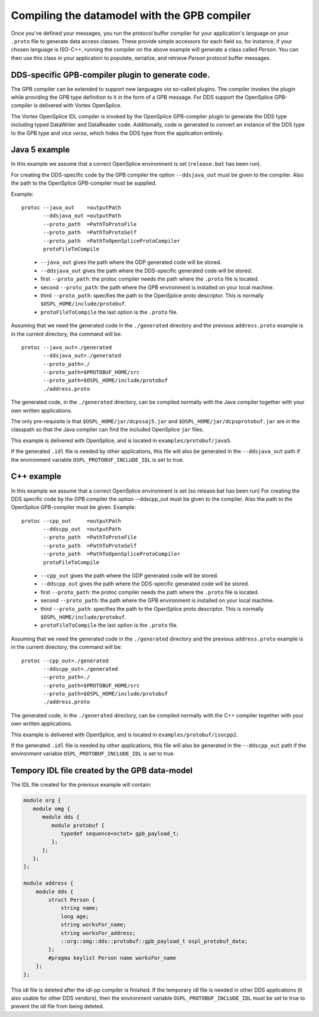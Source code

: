 .. _`Compiling the datamodel with the GPB compiler`:

#############################################
Compiling the datamodel with the GPB compiler
#############################################

Once you've defined your messages, you run the protocol buffer
compiler for your application's language on your ``.proto`` file to
generate data access classes. These provide simple accessors
for each field so, for instance, if your chosen language is ISO-C++,
running the compiler on the above example will generate a class
called *Person*. You can then use this class in your
application to populate, serialize, and retrieve *Person* protocol
buffer messages.

DDS-specific GPB-compiler plugin to generate code.
==================================================

The GPB compiler can be extended to support new languages *via*
so-called plugins. The compiler invokes the plugin while providing
the GPB type definition to it in the form of a GPB message.
For DDS support the OpenSplice GPB-compiler is delivered with
Vortex OpenSplice.

The Vortex OpenSplice IDL compiler is invoked by the OpenSplice
GPB-compiler plugin to generate the DDS type including typed
DataWriter and DataReader code. Additionally, code is generated to
convert an instance of the DDS type to the GPB type and *vice versa*,
which hides the DDS type from the application entirely.

Java 5 example
==============
|java|

In this example we assume that a correct OpenSplice environment is
set (``release.bat`` has been run).

For creating the DDS-specific code by the GPB compiler the option
``--ddsjava_out`` must be given to the compiler. Also the path to the
OpenSplice GPB-compiler must be supplied.

Example::

   protoc --java_out    =outputPath
          --ddsjava_out =outputPath
          --proto_path  =PathToProtoFile
          --proto_path  =PathToProtoSelf
          --proto_path  =PathToOpenSpliceProtoCompiler
          protoFileToCompile

..

  - ``--java_out`` gives the path where the GDP generated code will be stored.
  - ``--ddsjava_out`` gives the path where the DDS-specific generated code will be stored.
  - first ``--proto_path``: the protoc compiler needs the path where the ``.proto`` file is located.
  - second ``--proto_path``: the path where the GPB environment is installed on your local machine.
  - third ``--proto_path``: specifies the path to the OpenSplice proto descriptor.
    This is normally ``$OSPL_HOME/include/protobuf``.
  - ``protoFileToCompile`` the last option is the ``.proto`` file.

Assuming that we need the generated code in the ``./generated`` directory
and the previous ``address.proto`` example is in the current directory,
the command will be::

   protoc --java_out=./generated
          --ddsjava_out=./generated
          --proto_path=./
          --proto_path=$PROTOBUF_HOME/src
          --proto_path=$OSPL_HOME/include/protobuf
          ./address.proto

The generated code, in the ``./generated`` directory, can be
compiled normally with the Java compiler together with your own
written applications.

The only pre-requisite is that ``$OSPL_HOME/jar/dcpssaj5.jar`` and
``$OSPL_HOME/jar/dcpsprotobuf.jar`` are in the classpath so that the
Java compiler can find the included OpenSplice ``jar`` files.

This example is delivered with OpenSplice, and is located in
``examples/protobuf/java5``.

If the generated ``.idl`` file is needed by other applications, this file
will also be generated in the ``--ddsjava_out`` path if the environment
variable ``OSPL_PROTOBUF_INCLUDE_IDL`` is set to true.

C++ example
===========
|cpp|

In this example we assume that a correct OpenSplice environment is
set (so release.bat has been run)
For creating the DDS specific code by the GPB compiler the option
--ddscpp_out must be given to the compiler. Also the path to the
OpenSplice GPB-compiler must be given.
Example::

   protoc --cpp_out     =outputPath
          --ddscpp_out  =outputPath
          --proto_path  =PathToProtoFile
          --proto_path  =PathToProtoSelf
          --proto_path  =PathToOpenSpliceProtoCompiler
          protoFileToCompile

..

  - ``--cpp_out`` gives the path where the GDP generated code will be stored.
  - ``--ddscpp_out`` gives the path where the DDS-specific generated code will be stored.
  - first ``--proto_path``: the protoc compiler needs the path where the ``.proto`` file is located.
  - second ``--proto_path``: the path where the GPB environment is installed on your local machine.
  - third ``--proto_path``: specifies the path to the OpenSplice proto descriptor.
    This is normally ``$OSPL_HOME/include/protobuf``.
  - ``protoFileToCompile`` the last option is the ``.proto`` file.

Assuming that we need the generated code in the ``./generated`` directory
and the previous ``address.proto`` example is in the current directory,
the command will be::

   protoc --cpp_out=./generated
          --ddscpp_out=./generated
          --proto_path=./
          --proto_path=$PROTOBUF_HOME/src
          --proto_path=$OSPL_HOME/include/protobuf
          ./address.proto

The generated code, in the ``./generated`` directory, can be
compiled normally with the C++ compiler together with your own
written applications.

This example is delivered with OpenSplice, and is located in
``examples/protobuf/isocpp2``.

If the generated ``.idl`` file is needed by other applications, this file
will also be generated in the ``--ddscpp_out`` path if the environment
variable ``OSPL_PROTOBUF_INCLUDE_IDL`` is set to true.


Tempory IDL file created by the GPB data-model
==============================================

The IDL file created for the previous example will contain:

.. code-block:: idl

   module org {
      module omg {
         module dds {
            module protobuf {
               typedef sequence<octet> gpb_payload_t;
            };
         };
      };
   };

   module address {
       module dds {
           struct Person {
               string name;
               long age;
               string worksFor_name;
               string worksFor_address;
               ::org::omg::dds::protobuf::gpb_payload_t ospl_protobuf_data;
           };
           #pragma keylist Person name worksFor_name
       };
   };


This idl file is deleted after the idl-pp compiler is finished. If the
temporary idl file is needed in other DDS applications (it also usable for
other DDS vendors), then the environment variable ``OSPL_PROTOBUF_INCLUDE_IDL``
must be set to true to prevent the idl file from being deleted.


.. |caution| image:: ./images/icon-caution.*
            :height: 6mm
.. |info|   image:: ./images/icon-info.*
            :height: 6mm
.. |windows| image:: ./images/icon-windows.*
            :height: 6mm
.. |unix| image:: ./images/icon-unix.*
            :height: 6mm
.. |linux| image:: ./images/icon-linux.*
            :height: 6mm
.. |c| image:: ./images/icon-c.*
            :height: 6mm
.. |cpp| image:: ./images/icon-cpp.*
            :height: 6mm
.. |csharp| image:: ./images/icon-csharp.*
            :height: 6mm
.. |java| image:: ./images/icon-java.*
            :height: 6mm

